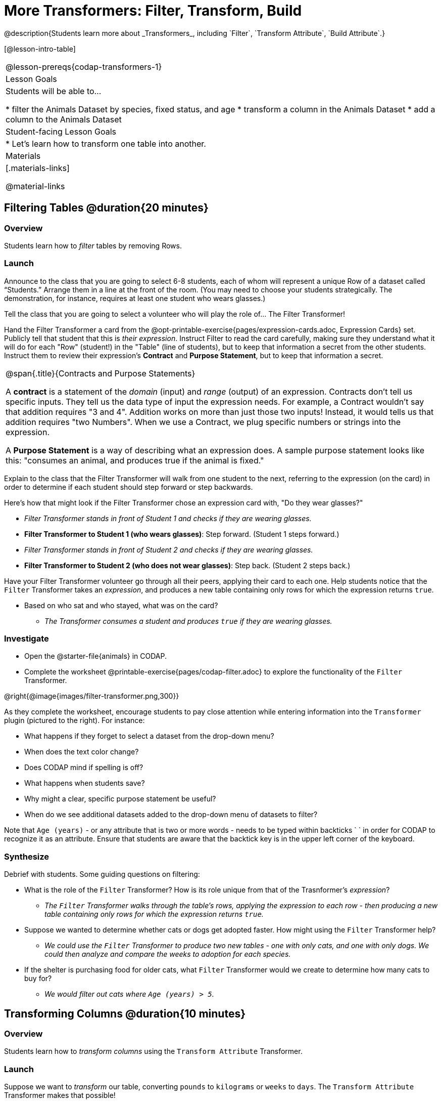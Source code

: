 = More Transformers: Filter, Transform, Build
@description{Students learn more about _Transformers_, including `Filter`, `Transform Attribute`, `Build Attribute`.}

[@lesson-intro-table]
|===
@lesson-prereqs{codap-transformers-1}
| Lesson Goals
| Students will be able to...

* filter the Animals Dataset by species, fixed status, and age
* transform a column in the Animals Dataset
* add a column to the Animals Dataset

| Student-facing Lesson Goals
|

* Let’s learn how to transform one table into another.

| Materials
|[.materials-links]

@material-links

|===

== Filtering Tables @duration{20 minutes}

=== Overview
Students learn how to _filter_ tables by removing Rows.

=== Launch

[.lesson-roleplay]
--
Announce to the class that you are going to select 6-8 students, each of whom will represent a unique Row of a dataset called “Students.”  Arrange them in a line at the front of the room. (You may need to choose your students strategically. The demonstration, for instance, requires at least one student who wears glasses.)

Tell the class that you are going to select a volunteer who will play the role of… The Filter Transformer!

Hand the Filter Transformer a card from the @opt-printable-exercise{pages/expression-cards.adoc, Expression Cards} set.  Publicly tell that student that this is __their expression__.  Instruct Filter to read the card carefully, making sure they understand what it will do for each "Row" (student!) in the "Table" (line of students), but to keep that information a secret from the other students. Instruct them to review their expression's *Contract* and *Purpose Statement*, but to keep that information a secret.
--

[.strategy-box, cols="1", grid="none", stripes="none"]
|===

| @span{.title}{Contracts and Purpose Statements}

A *contract* is a statement of the _domain_ (input) and _range_ (output) of an expression. Contracts don’t tell us specific inputs. They tell us the data type of input the expression needs. For example, a Contract wouldn’t say that addition requires "3 and 4". Addition works on more than just those two inputs! Instead, it would tells us that addition requires "two Numbers". When we use a Contract, we plug specific numbers or strings into the expression.

A *Purpose Statement* is a way of describing what an expression does. A sample purpose statement looks like this: "consumes an animal, and produces true if the animal is fixed."

|===


[.lesson-roleplay]
--
Explain to the class that the Filter Transformer will walk from one student to the next, referring to the expression (on the card) in order to determine if each student should step forward or step backwards.

Here’s how that might look if the Filter Transformer chose an expression card with, "Do they wear glasses?"

- _Filter Transformer stands in front of Student 1 and checks if they are wearing glasses._
- *Filter Transformer to Student 1 (who wears glasses)*: Step forward. (Student 1 steps forward.)
- _Filter Transformer stands in front of Student 2 and checks if they are wearing glasses._
- *Filter Transformer to Student 2 (who does not wear glasses)*: Step back. (Student 2 steps back.)
--

Have your Filter Transformer volunteer go through all their peers, applying their card to each one. Help students notice that the `Filter` Transformer takes an _expression_, and produces a new table containing only rows for which the expression returns `true`.

[.lesson-instruction]
- Based on who sat and who stayed, what was on the card?
** _The Transformer consumes a student and produces `true` if they are wearing glasses._

=== Investigate

[.lesson-instruction]
- Open the @starter-file{animals} in CODAP.
- Complete the worksheet @printable-exercise{pages/codap-filter.adoc} to explore the functionality of the `Filter` Transformer.

@right{@image{images/filter-transformer.png,300}}

As they complete the worksheet, encourage students to pay close attention while entering information into the `Transformer` plugin (pictured to the right). For instance:

- What happens if they forget to select a dataset from the drop-down menu?
- When does the text color change?
- Does CODAP mind if spelling is off?
- What happens when students save?
- Why might a clear, specific purpose statement be useful?
- When do we see additional datasets added to the drop-down menu of datasets to filter?

Note that `Age (years)` - or any attribute that is two or more words - needs to be typed within backticks ` ` in order for CODAP to recognize it as an attribute. Ensure that students are aware that the backtick key is in the upper left corner of the keyboard.

=== Synthesize
Debrief with students. Some guiding questions on filtering:

- What is the role of the `Filter` Transformer? How is its role unique from that of the Trasnformer's _expression_?
** _The `Filter` Transformer walks through the table's rows, applying the expression to each row - then producing a new table containing only rows for which the expression returns `true`._
- Suppose we wanted to determine whether cats or dogs get adopted faster. How might using the `Filter` Transformer help?
** _We could use the `Filter` Transformer to produce two new tables - one with only cats, and one with only dogs. We could then analyze and compare the weeks to adoption for each species._
- If the shelter is purchasing food for older cats, what `Filter` Transformer would we create to determine how many cats to buy for?
** _We would filter out cats where `Age (years) > 5`._

== Transforming Columns @duration{10 minutes}

=== Overview
Students learn how to _transform columns_ using the `Transform Attribute` Transformer.

=== Launch
Suppose we want to _transform_ our table, converting `pounds` to `kilograms` or `weeks` to `days`. The `Transform Attribute` Transformer makes that possible!

=== Investigate
[.lesson-instruction]
Complete the worksheet @printable-exercise{pages/codap-transform.adoc} in the @starter-file{animals} in CODAP.

The `Transform Attribute` Transformer walks through the table, applying whatever expression it was given to each row. Whatever the expression produces for that row becomes the value of the column; we name that column when we create the Transformer. In the first example, we gave the Transformer `Age < 5` as its expression, so the new table replaced the age with an indication of whether each animal is young (`true`) or not (`false`).

=== Synthesize
Debrief with students. Ask them if they can think of a situation where they would want to use this. Some ideas:

- A dataset from Europe might list everything in metric (centimeters, kilograms, etc), so we use `Transform Attribute` to convert to imperial units (inches, pounds, etc).
- A dataset about schools might include columns for how many students are in the school and how many of those students identify as multi-racial. But when comparing schools of different sizes, what we really want is a column showing what _percentage_ of students identify as multi-racial. We could use `Transform Attribute` to compute that for every row in the table.

== Building Columns @duration{10 minutes}

=== Overview
Students learn how to _build columns_, using the `Build Attribute` Transformer.

=== Launch
So far, we've used Transformers to _filter_ and to _transform an attribute_. The final Transformer we are exploring today is called `Build Attribute`. Can you guess what this Transformer does and how it might be similar to _and_ different from `Transform Attribute`?

=== Investigate

Now that students have some familiarity with creating and defining Transformers, invite them to explore `Build Attribute` to see if they can determine what it does. (It creates an additional column in the dataset, rather than _transforming_ the existing column.)

[.lesson-instruction]
Complete the worksheet @printable-exercise{pages/codap-build.adoc} in the @starter-file{animals} in CODAP.


=== Synthesize
Debrief with students. Ask them if they can think of a situation where they would want to use this. Some ideas:

- How is `Build Attribute` similar to `Transform Attribute`? How are they different?
** _``Build Attribute`` creates an additional column, using the expression that we provide. `Transform Attribute` converts an existing column, using the expression that we provide._
- When might it make more sense to _build_ an attribute, rather than to _transform_ it?
** _We would build rather than transform if we want to do comparisons across columns, or need to preserve the original column for any reason (e.g., we want measurements in metric and standard units.)_

Being able to create and define a Transformer  is a _huge_ upgrade in our ability to analyze data! But as a wise person once said, "with great power comes great responsibility"! Dropping all the dogs from our dataset might be a cute exercise in this class, but suppose we want to drop certain populations from a national census? Even a small programming error could erase millions of people, impact funding for things like roads and schools, etc.

== Additional Exercises:
@opt-printable-exercise{pages/what-table-do-we-get.adoc}
